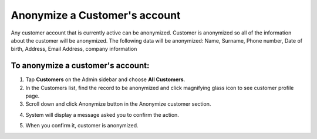 .. index::
   single: account_anonymize

Anonymize a Customer's account
==============================

Any customer account that is currently active can be anonymized. Customer is anonymized so all of the information
about the customer will be anonymized.
The following data will be anonymized: Name, Surname, Phone number, Date of birth, Address, Email Address, company information

To anonymize a customer's account:
^^^^^^^^^^^^^^^^^^^^^^^^^^^^^^^^^^

1. Tap **Customers** on the Admin sidebar and choose **All Customers**. 

2. In the Customers list, find the record to be anonymized and click magnifying glass icon to see customer profile page.

3. Scroll down and click Anonymize button in the Anonymize customer section.

.. image:: /userguide/_images/customer_anonymize.png 
   :alt:   System Message

4. System will display a message asked you to confirm the action.

.. image:: /userguide/_images/anonymization_confirmation.png
   :alt:   System Message
   
5. When you confirm it, customer is anonymized.
